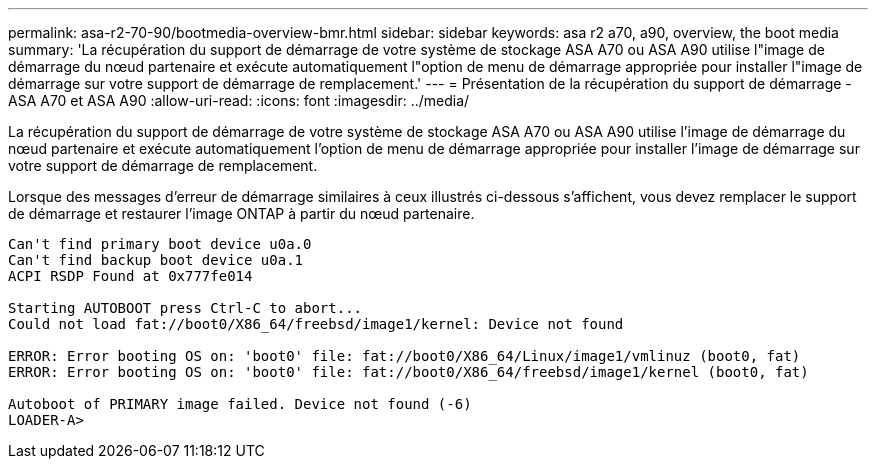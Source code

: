 ---
permalink: asa-r2-70-90/bootmedia-overview-bmr.html 
sidebar: sidebar 
keywords: asa r2 a70, a90, overview, the boot media 
summary: 'La récupération du support de démarrage de votre système de stockage ASA A70 ou ASA A90 utilise l"image de démarrage du nœud partenaire et exécute automatiquement l"option de menu de démarrage appropriée pour installer l"image de démarrage sur votre support de démarrage de remplacement.' 
---
= Présentation de la récupération du support de démarrage - ASA A70 et ASA A90
:allow-uri-read: 
:icons: font
:imagesdir: ../media/


[role="lead"]
La récupération du support de démarrage de votre système de stockage ASA A70 ou ASA A90 utilise l'image de démarrage du nœud partenaire et exécute automatiquement l'option de menu de démarrage appropriée pour installer l'image de démarrage sur votre support de démarrage de remplacement.

Lorsque des messages d'erreur de démarrage similaires à ceux illustrés ci-dessous s'affichent, vous devez remplacer le support de démarrage et restaurer l'image ONTAP à partir du nœud partenaire.

....
Can't find primary boot device u0a.0
Can't find backup boot device u0a.1
ACPI RSDP Found at 0x777fe014

Starting AUTOBOOT press Ctrl-C to abort...
Could not load fat://boot0/X86_64/freebsd/image1/kernel: Device not found

ERROR: Error booting OS on: 'boot0' file: fat://boot0/X86_64/Linux/image1/vmlinuz (boot0, fat)
ERROR: Error booting OS on: 'boot0' file: fat://boot0/X86_64/freebsd/image1/kernel (boot0, fat)

Autoboot of PRIMARY image failed. Device not found (-6)
LOADER-A>
....